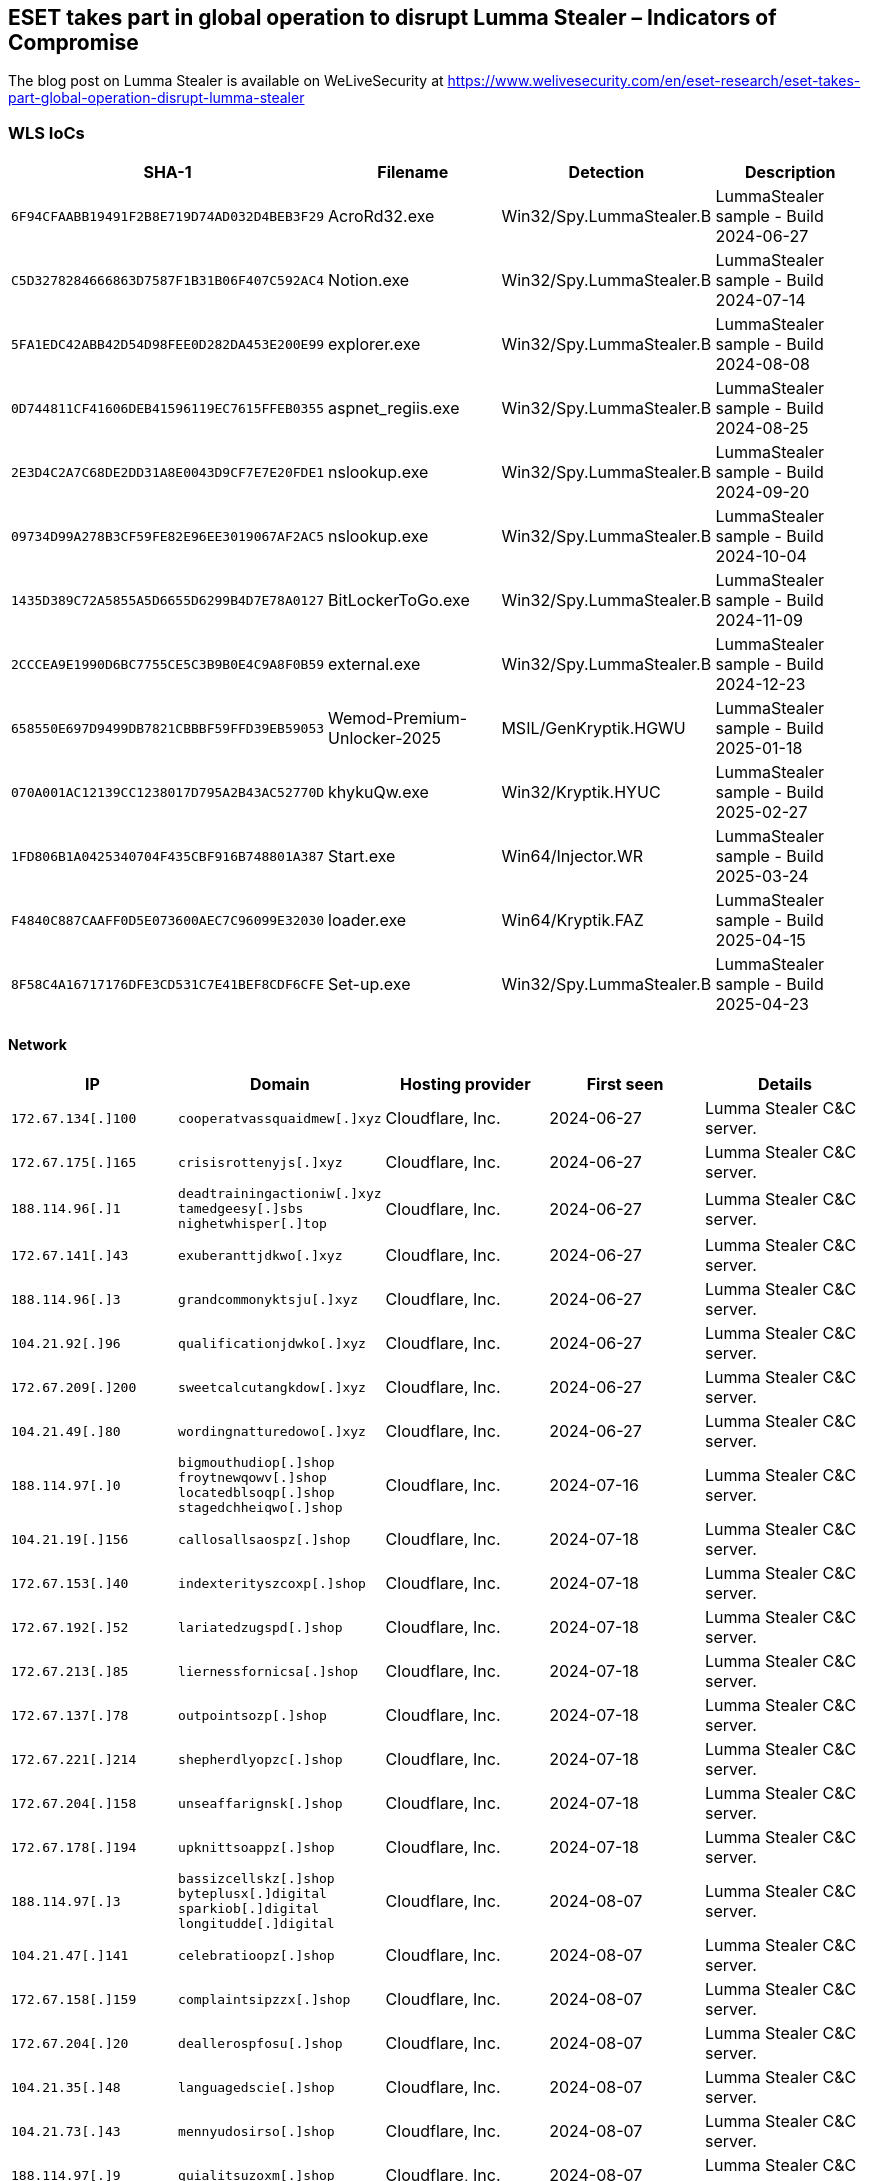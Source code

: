 == ESET takes part in global operation to disrupt Lumma Stealer – Indicators of Compromise

The blog post on Lumma Stealer is available on WeLiveSecurity at https://www.welivesecurity.com/en/eset-research/eset-takes-part-global-operation-disrupt-lumma-stealer

=== WLS IoCs

[width="100%",cols="25%,25%,25%,25%",options="header",]
|===
|SHA-1 |Filename |Detection |Description
|`6F94CFAABB19491F2B8E719D74AD032D4BEB3F29` |AcroRd32.exe |Win32/Spy.LummaStealer.B |LummaStealer sample - Build 2024-06-27
|`C5D3278284666863D7587F1B31B06F407C592AC4` |Notion.exe |Win32/Spy.LummaStealer.B |LummaStealer sample - Build 2024-07-14
|`5FA1EDC42ABB42D54D98FEE0D282DA453E200E99` |explorer.exe |Win32/Spy.LummaStealer.B |LummaStealer sample - Build 2024-08-08
|`0D744811CF41606DEB41596119EC7615FFEB0355` |aspnet_regiis.exe |Win32/Spy.LummaStealer.B |LummaStealer sample - Build 2024-08-25
|`2E3D4C2A7C68DE2DD31A8E0043D9CF7E7E20FDE1` |nslookup.exe |Win32/Spy.LummaStealer.B |LummaStealer sample - Build 2024-09-20
|`09734D99A278B3CF59FE82E96EE3019067AF2AC5` |nslookup.exe |Win32/Spy.LummaStealer.B |LummaStealer sample - Build 2024-10-04
|`1435D389C72A5855A5D6655D6299B4D7E78A0127` |BitLockerToGo.exe |Win32/Spy.LummaStealer.B |LummaStealer sample - Build 2024-11-09
|`2CCCEA9E1990D6BC7755CE5C3B9B0E4C9A8F0B59` |external.exe |Win32/Spy.LummaStealer.B |LummaStealer sample - Build 2024-12-23
|`658550E697D9499DB7821CBBBF59FFD39EB59053` |Wemod-Premium-Unlocker-2025 |MSIL/GenKryptik.HGWU |LummaStealer sample - Build 2025-01-18
|`070A001AC12139CC1238017D795A2B43AC52770D` |khykuQw.exe |Win32/Kryptik.HYUC |LummaStealer sample - Build 2025-02-27
|`1FD806B1A0425340704F435CBF916B748801A387` |Start.exe |Win64/Injector.WR |LummaStealer sample - Build 2025-03-24
|`F4840C887CAAFF0D5E073600AEC7C96099E32030` |loader.exe |Win64/Kryptik.FAZ |LummaStealer sample - Build 2025-04-15
|`8F58C4A16717176DFE3CD531C7E41BEF8CDF6CFE` |Set-up.exe |Win32/Spy.LummaStealer.B |LummaStealer sample - Build 2025-04-23
|===

==== Network

[width="100%",cols="20%,20%,20%,20%,20%",options="header",]
|===
|IP |Domain |Hosting provider |First seen |Details
|`172.67.134[.]100` |`cooperatvassquaidmew[.]xyz` |Cloudflare, Inc. |2024-06-27 |Lumma Stealer C&C server.
|`172.67.175[.]165` |`crisisrottenyjs[.]xyz` |Cloudflare, Inc. |2024-06-27 |Lumma Stealer C&C server.
|`188.114.96[.]1` |`deadtrainingactioniw[.]xyz` +
`tamedgeesy[.]sbs` +
`nighetwhisper[.]top` |Cloudflare, Inc. |2024-06-27 |Lumma Stealer C&C server.
|`172.67.141[.]43` |`exuberanttjdkwo[.]xyz` |Cloudflare, Inc. |2024-06-27 |Lumma Stealer C&C server.
|`188.114.96[.]3` |`grandcommonyktsju[.]xyz` |Cloudflare, Inc. |2024-06-27 |Lumma Stealer C&C server.
|`104.21.92[.]96` |`qualificationjdwko[.]xyz` |Cloudflare, Inc. |2024-06-27 |Lumma Stealer C&C server.
|`172.67.209[.]200` |`sweetcalcutangkdow[.]xyz` |Cloudflare, Inc. |2024-06-27 |Lumma Stealer C&C server.
|`104.21.49[.]80` |`wordingnatturedowo[.]xyz` |Cloudflare, Inc. |2024-06-27 |Lumma Stealer C&C server.
|`188.114.97[.]0` |`bigmouthudiop[.]shop` +
`froytnewqowv[.]shop` +
`locatedblsoqp[.]shop` +
`stagedchheiqwo[.]shop` |Cloudflare, Inc. |2024-07-16 |Lumma Stealer C&C server.
|`104.21.19[.]156` |`callosallsaospz[.]shop` |Cloudflare, Inc. |2024-07-18 |Lumma Stealer C&C server.
|`172.67.153[.]40` |`indexterityszcoxp[.]shop` |Cloudflare, Inc. |2024-07-18 |Lumma Stealer C&C server.
|`172.67.192[.]52` |`lariatedzugspd[.]shop` |Cloudflare, Inc. |2024-07-18 |Lumma Stealer C&C server.
|`172.67.213[.]85` |`liernessfornicsa[.]shop` |Cloudflare, Inc. |2024-07-18 |Lumma Stealer C&C server.
|`172.67.137[.]78` |`outpointsozp[.]shop` |Cloudflare, Inc. |2024-07-18 |Lumma Stealer C&C server.
|`172.67.221[.]214` |`shepherdlyopzc[.]shop` |Cloudflare, Inc. |2024-07-18 |Lumma Stealer C&C server.
|`172.67.204[.]158` |`unseaffarignsk[.]shop` |Cloudflare, Inc. |2024-07-18 |Lumma Stealer C&C server.
|`172.67.178[.]194` |`upknittsoappz[.]shop` |Cloudflare, Inc. |2024-07-18 |Lumma Stealer C&C server.
|`188.114.97[.]3` |`bassizcellskz[.]shop` +
`byteplusx[.]digital` +
`sparkiob[.]digital` +
`longitudde[.]digital` |Cloudflare, Inc. |2024-08-07 |Lumma Stealer C&C server.
|`104.21.47[.]141` |`celebratioopz[.]shop` |Cloudflare, Inc. |2024-08-07 |Lumma Stealer C&C server.
|`172.67.158[.]159` |`complaintsipzzx[.]shop` |Cloudflare, Inc. |2024-08-07 |Lumma Stealer C&C server.
|`172.67.204[.]20` |`deallerospfosu[.]shop` |Cloudflare, Inc. |2024-08-07 |Lumma Stealer C&C server.
|`104.21.35[.]48` |`languagedscie[.]shop` |Cloudflare, Inc. |2024-08-07 |Lumma Stealer C&C server.
|`104.21.73[.]43` |`mennyudosirso[.]shop` |Cloudflare, Inc. |2024-08-07 |Lumma Stealer C&C server.
|`188.114.97[.]9` |`quialitsuzoxm[.]shop` |Cloudflare, Inc. |2024-08-07 |Lumma Stealer C&C server.
|`172.67.166[.]231` |`writerospzm[.]shop` |Cloudflare, Inc. |2024-08-07 |Lumma Stealer C&C server.
|`104.21.16[.]180` |`caffegclasiqwp[.]shop` |Cloudflare, Inc. |2024-08-24 |Lumma Stealer C&C server.
|`172.67.146[.]35` |`condedqpwqm[.]shop` |Cloudflare, Inc. |2024-08-24 |Lumma Stealer C&C server.
|`N/A` |`evoliutwoqm[.]shop` |N/A |2024-08-24 |LummaStealer C&C server.
|`188.114.96[.]0` |`millyscroqwp[.]shop` +
`stamppreewntnq[.]shop` +
`advennture[.]top` |Cloudflare, Inc. |2024-08-24 |Lumma Stealer C&C server.
|`104.21.67[.]155` |`traineiwnqo[.]shop` |Cloudflare, Inc. |2024-08-24 |Lumma Stealer C&C server.
|`94.140.14[.]33` |`achievenmtynwjq[.]shop` +
`carrtychaintnyw[.]shop` +
`chickerkuso[.]shop` +
`metallygaricwo[.]shop` +
`milldymarskwom[.]shop` +
`opponnentduei[.]shop` +
`puredoffustow[.]shop` +
`quotamkdsdqo[.]shop` +
`bemuzzeki[.]sbs` +
`exemplarou[.]sbs` +
`exilepolsiy[.]sbs` +
`frizzettei[.]sbs` +
`invinjurhey[.]sbs` +
`isoplethui[.]sbs` +
`laddyirekyi[.]sbs` +
`wickedneatr[.]sbs` |Cloudflare, Inc. |2024-09-21 |Lumma Stealer C&C server.
|`188.114.97[.]4` |`usseorganizedw[.]shop` +
`bellflamre[.]click` +
`tripfflux[.]world` |Cloudflare, Inc. |2024-09-24 |Lumma Stealer C&C server.
|`104.21.44[.]84` |`beerishint[.]sbs` |Cloudflare, Inc. |2024-10-06 |Lumma Stealer C&C server.
|`104.21.64[.]84` |`1212tank.activitydmy[.]icu` |Cloudflare, Inc. |2024-11-12 |Lumma Stealer C&C server.
|`104.21.93[.]246` |`brownieyuz[.]sbs` |Cloudflare, Inc. |2024-11-08 |Lumma Stealer C&C server.
|`172.67.189[.]210` |`ducksringjk[.]sbs` |Cloudflare, Inc. |2024-11-08 |Lumma Stealer C&C server.
|`172.67.146[.]64` |`explainvees[.]sbs` |Cloudflare, Inc. |2024-11-08 |Lumma Stealer C&C server.
|`104.21.90[.]226` |`relalingj[.]sbs` |Cloudflare, Inc. |2024-11-08 |Lumma Stealer C&C server.
|`104.21.14[.]17` |`repostebhu[.]sbs` |Cloudflare, Inc. |2024-11-08 |Lumma Stealer C&C server.
|`172.67.192[.]43` |`rottieud[.]sbs` |Cloudflare, Inc. |2024-11-08 |Lumma Stealer C&C server.
|`188.114.97[.]1` |`thinkyyokej[.]sbs` |Cloudflare, Inc. |2024-11-08 |Lumma Stealer C&C server.
|`188.114.97[.]7` |`bashfulacid[.]lat` +
`tentabatte[.]lat` |Cloudflare, Inc. |2024-12-23 |Lumma Stealer C&C server.
|`104.21.86[.]54` |`curverpluch[.]lat` |Cloudflare, Inc. |2024-12-23 |Lumma Stealer C&C server.
|`104.21.66[.]86` |`lev-tolstoi[.]com` |Cloudflare, Inc. |2024-12-17 |Lumma Stealer C&C server.
|`172.64.80[.]1` |`manyrestro[.]lat` +
`toppyneedus[.]biz` |Cloudflare, Inc. |2024-12-23 |Lumma Stealer C&C server.
|`188.114.97[.]2` |`shapestickyr[.]lat` |Cloudflare, Inc. |2024-12-23 |Lumma Stealer C&C server.
|`172.67.192[.]247` |`slipperyloo[.]lat` |Cloudflare, Inc. |2024-12-23 |Lumma Stealer C&C server.
|`172.67.146[.]68` |`talkynicer[.]lat` |Cloudflare, Inc. |2024-12-23 |Lumma Stealer C&C server.
|`172.67.184[.]241` |`wordyfindy[.]lat` |Cloudflare, Inc. |2024-12-23 |Lumma Stealer C&C server.
|`N/A` |`beevasyeip[.]bond` |N/A |2025-01-22 |LummaStealer C&C server.
|`N/A` |`broadecatez[.]bond` |N/A |2025-01-22 |LummaStealer C&C server.
|`N/A` |`encirelk[.]cyou` |N/A |2025-01-28 |LummaStealer C&C server.
|`N/A` |`granystearr[.]bond` |N/A |2025-01-22 |LummaStealer C&C server.
|`N/A` |`quarrelepek[.]bond` |N/A |2025-01-22 |LummaStealer C&C server.
|`N/A` |`rockemineu[.]bond` |N/A |2025-01-28 |LummaStealer C&C server.
|`104.21.19[.]91` |`suggestyuoz[.]biz` |Cloudflare, Inc. |2025-01-22 |Lumma Stealer C&C server.
|`N/A` |`tranuqlekper[.]bond` |N/A |2025-01-22 |LummaStealer C&C server.
|`104.21.69[.]194` |`codxefusion[.]top` |Cloudflare, Inc. |2025-02-28 |Lumma Stealer C&C server.
|`104.21.80[.]1` |`earthsymphzony[.]today` +
`climatologfy[.]top` |Cloudflare, Inc. |2025-02-26 |Lumma Stealer C&C server.
|`104.21.88[.]16` |`experimentalideas[.]today` |Cloudflare, Inc. |2025-03-01 |Lumma Stealer C&C server.
|`172.67.146[.]181` |`gadgethgfub[.]icu` |Cloudflare, Inc. |2025-03-01 |Lumma Stealer C&C server.
|`104.21.48[.]238` |`hardrwarehaven[.]run` |Cloudflare, Inc. |2025-02-28 |Lumma Stealer C&C server.
|`104.21.16[.]1` |`hardswarehub[.]today` +
`pixtreev[.]run` |Cloudflare, Inc. |2025-02-28 |Lumma Stealer C&C server.
|`104.21.39[.]95` |`quietswtreams[.]life` |Cloudflare, Inc. |2025-02-26 |Lumma Stealer C&C server.
|`172.67.222[.]46` |`socialsscesforum[.]icu` |Cloudflare, Inc. |2025-03-03 |Lumma Stealer C&C server.
|`172.67.191[.]187` |`techmindzs[.]live` |Cloudflare, Inc. |2025-03-01 |Lumma Stealer C&C server.
|`172.67.214[.]226` |`techspherxe[.]top` |Cloudflare, Inc. |2025-03-01 |Lumma Stealer C&C server.
|`104.21.26[.]124` |`appgridn[.]live` |Cloudflare, Inc. |2025-03-24 |Lumma Stealer C&C server.
|`172.67.178[.]7` |`lunoxorn[.]top` |Cloudflare, Inc. |2025-03-31 |Lumma Stealer C&C server.
|`104.21.47[.]117` |`skynetxc[.]live` |Cloudflare, Inc. |2025-03-24 |Lumma Stealer C&C server.
|`104.102.106[.]105` |`N/A` |Akamai Technologies, Inc. |N/A |AKAMAI.
|`104.21.72[.]121` |`targett[.]top` |Cloudflare, Inc. |2025-03-20 |Lumma Stealer C&C server.
|`188.114.96[.]2` |`travewlio[.]shop` |Cloudflare, Inc. |2025-03-20 |Lumma Stealer C&C server.
|`104.21.42[.]7` |`changeaie[.]top` |Cloudflare, Inc. |2025-04-08 |Lumma Stealer C&C server.
|`104.21.85[.]126` |`clarmodq[.]top` |Cloudflare, Inc. |2025-04-08 |Lumma Stealer C&C server.
|`172.67.161[.]40` |`liftally[.]top` |Cloudflare, Inc. |2025-04-08 |Lumma Stealer C&C server.
|`172.67.176[.]107` |`piratetwrath[.]run` |Cloudflare, Inc. |2025-04-17 |Lumma Stealer C&C server.
|`172.67.215[.]114` |`quilltayle[.]live` |Cloudflare, Inc. |2025-04-17 |Lumma Stealer C&C server.
|`172.67.143[.]12` |`salaccgfa[.]top` |Cloudflare, Inc. |2025-04-08 |Lumma Stealer C&C server.
|`104.21.5[.]146` |`starofliught[.]top` |Cloudflare, Inc. |2025-04-17 |Lumma Stealer C&C server.
|`104.21.32[.]1` |`zestmodp[.]top` |Cloudflare, Inc. |2025-04-08 |Lumma Stealer C&C server.
|`172.67.147[.]123` |`equatorf[.]run` |Cloudflare, Inc. |2025-04-21 |Lumma Stealer C&C server.
|`104.21.112[.]1` |`hemispherexz[.]top` |Cloudflare, Inc. |2025-04-21 |Lumma Stealer C&C server.
|`104.21.20[.]106` |`latitudert[.]live` |Cloudflare, Inc. |2025-04-21 |Lumma Stealer C&C server.
|`172.67.216[.]12` |`sectorecoo[.]live` |Cloudflare, Inc. |2025-04-19 |Lumma Stealer C&C server.
|===
